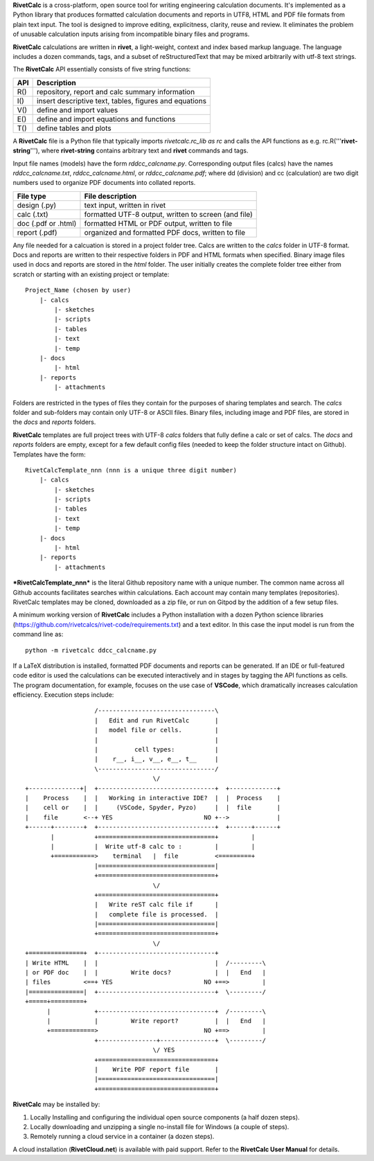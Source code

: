 **RivetCalc** is a cross-platform, open source tool for writing 
engineering calculation documents.  It's implemented as a Python 
library that produces formatted calculation documents and reports 
in  UTF8, HTML and PDF file formats from plain text input.  The tool 
is designed  to improve editing, explicitness, clarity, reuse and review.
It eliminates the problem of unusable calculation inputs arising from 
incompatible binary files and programs. 

**RivetCalc** calculations are written in **rivet**, a light-weight, 
context and index based markup language. The language includes 
a dozen commands, tags, and a subset of reStructuredText that 
may be mixed arbitrarily with utf-8 text strings.

The **RivetCalc** API essentially consists of five string functions:

========== =======================================================
 API        Description
========== =======================================================
  R()       repository, report and calc summary information
  I()       insert descriptive text, tables, figures and equations
  V()       define and import values 
  E()       define and import equations and functions
  T()       define tables and plots 
========== =======================================================

A **RivetCalc** file is a Python file that typically imports 
*rivetcalc.rc_lib as rc* and calls the API functions as e.g. 
rc.R('''**rivet-string**'''), where **rivet-string** contains 
arbitrary text and **rivet** commands and tags.

Input file names (models) have the form *rddcc_calcname.py*. Corresponding 
output files (calcs) have the names *rddcc_calcname.txt*, 
*rddcc_calcname.html*, or *rddcc_calcname.pdf*; where dd (division) 
and cc (calculation) are two digit numbers used to organize PDF documents 
into collated reports. 

===================  =====================================================
File type             File description                                      
===================  =====================================================
design (.py)          text input, written in rivet                      
calc (.txt)           formatted UTF-8 output, written to screen (and file) 
doc (.pdf or .html)   formatted HTML or PDF output, written to file                  
report (.pdf)         organized and formatted PDF docs, written to file
===================  =====================================================       

Any file needed for a calcuation is stored in a project folder tree.  Calcs 
are written to the *calcs* folder in UTF-8 format.  Docs and reports are written 
to their respective folders in PDF and HTML formats when specified. Binary 
image files used in docs and reports are stored in the *html* folder. The user 
initially creates the complete folder tree either from scratch or starting with
an existing project or template::

  Project_Name (chosen by user)
      |- calcs
          |- sketches
          |- scripts
          |- tables
          |- text
          |- temp
      |- docs
          |- html
      |- reports
          |- attachments

Folders are restricted in the types of files they contain for the purposes of 
sharing templates and search. The *calcs* folder and sub-folders may contain only 
UTF-8 or ASCII files. Binary files, including image and PDF files, are stored in 
the *docs* and *reports* folders.

**RivetCalc** templates are full project trees with  UTF-8 *calcs* folders that
fully define a calc or set of calcs. The *docs* and *reports* folders are 
empty, except for a few default config files (needed to keep the folder 
structure intact on Github). Templates have the form::

  RivetCalcTemplate_nnn (nnn is a unique three digit number)
      |- calcs
          |- sketches
          |- scripts
          |- tables
          |- text
          |- temp
      |- docs
          |- html
      |- reports
          |- attachments

***RivetCalcTemplate_nnn*** is the literal Github repository 
name with a unique number.  The common name across all Github accounts
facilitates searches within calculations. Each account may contain many
templates (repositories). RivetCalc templates may be cloned, downloaded 
as a zip file, or run on Gitpod by the addition of a few setup files.

A minimum working version of **RivetCalc** includes a Python 
installation with a dozen Python science libraries 
(https://github.com/rivetcalcs/rivet-code/requirements.txt) 
and a text editor. In this case the input model is run from 
the command line as::

  python -m rivetcalc ddcc_calcname.py 

If a LaTeX distribution is installed, formatted PDF documents and 
reports can be generated. If an IDE or full-featured code editor 
is used the calculations can be executed interactively and in stages 
by tagging the API functions as cells. The program documentation, 
for example, focuses on the use case of **VSCode**, which 
dramatically increases calculation efficiency. Execution steps 
include::

                     /--------------------------------\                    
                     |   Edit and run RivetCalc       |
                     |   model file or cells.         |                   
                     |                                |
                     |          cell types:           |                    
                     |    r__, i__, v__, e__, t__     |                    
                     \--------------------------------/                    
                                     \/                                    
  +--------------+|  +--------------------------------+  +-------------+
  |    Process    |  |   Working in interactive IDE?  |  |  Process    |   
  |    cell or    |  |     (VSCode, Spyder, Pyzo)     |  |  file       |   
  |    file       <--+ YES                         NO +-->             |   
  +------+--------+  +--------------------------------+  +------+------+   
         |           +================================+         |          
         |           |  Write utf-8 calc to :         |         |          
         +===========>    terminal   |  file          <=========+            
                     |================================|                    
                     +================================+                    
                                     \/
                     +================================+                    
                     |   Write reST calc file if      |
                     |   complete file is processed.  |       
                     |================================|                    
                     +================================+                    
                                     \/
  +===============+  +--------------------------------+                    
  | Write HTML    |  |                                |  /---------\    
  | or PDF doc    |  |         Write docs?            |  |   End   |   
  | files         <==+ YES                         NO +==>         |   
  |===============|  +--------------------------------+  \---------/ 
  +=====+=========+        
        |            +--------------------------------+  /---------\   
        |            |         Write report?          |  |   End   |   
        +============>                             NO +==>         |   
                     +----------------+---------------+  \---------/ 
                                     \/ YES
                     +================================+                    
                     |    Write PDF report file       |                    
                     |================================|                    
                     +================================+    
                     
                     
**RivetCalc** may be installed by:

1. Locally Installing and configuring the individual open source components (a half dozen steps).
2. Locally downloading and unzipping a single no-install file for Windows (a couple of steps).
3. Remotely running a cloud service in a container (a dozen steps). 

A cloud installation (**RivetCloud.net**) is available with paid support. 
Refer to the **RivetCalc User Manual** for details.

                               
                                                                           
                                                                          

